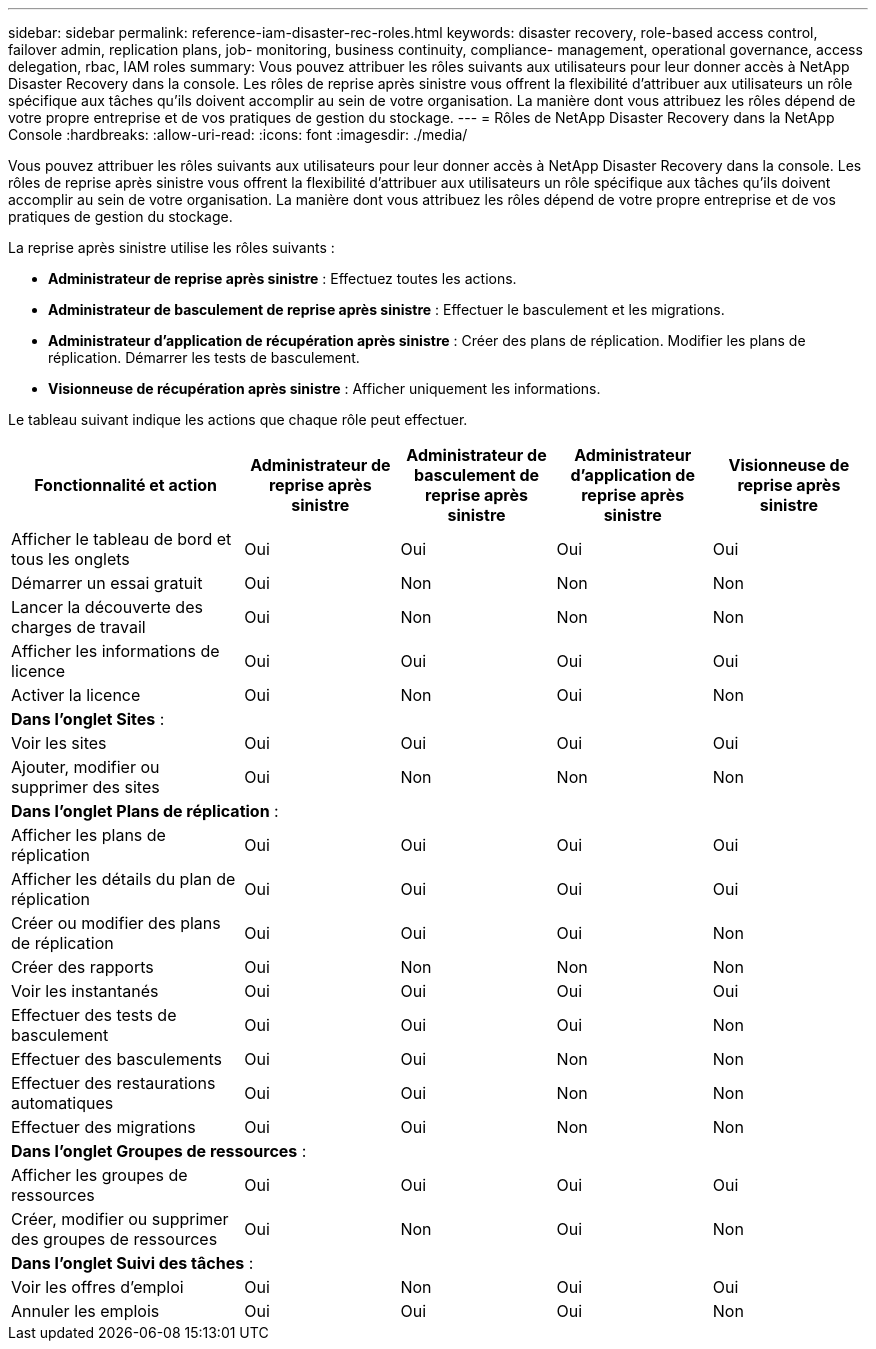 ---
sidebar: sidebar 
permalink: reference-iam-disaster-rec-roles.html 
keywords: disaster recovery, role-based access control, failover admin, replication plans, job- monitoring, business continuity, compliance- management, operational governance, access delegation, rbac, IAM roles 
summary: Vous pouvez attribuer les rôles suivants aux utilisateurs pour leur donner accès à NetApp Disaster Recovery dans la console.  Les rôles de reprise après sinistre vous offrent la flexibilité d’attribuer aux utilisateurs un rôle spécifique aux tâches qu’ils doivent accomplir au sein de votre organisation. La manière dont vous attribuez les rôles dépend de votre propre entreprise et de vos pratiques de gestion du stockage. 
---
= Rôles de NetApp Disaster Recovery dans la NetApp Console
:hardbreaks:
:allow-uri-read: 
:icons: font
:imagesdir: ./media/


[role="lead"]
Vous pouvez attribuer les rôles suivants aux utilisateurs pour leur donner accès à NetApp Disaster Recovery dans la console.  Les rôles de reprise après sinistre vous offrent la flexibilité d’attribuer aux utilisateurs un rôle spécifique aux tâches qu’ils doivent accomplir au sein de votre organisation. La manière dont vous attribuez les rôles dépend de votre propre entreprise et de vos pratiques de gestion du stockage.

La reprise après sinistre utilise les rôles suivants :

* *Administrateur de reprise après sinistre* : Effectuez toutes les actions.
* *Administrateur de basculement de reprise après sinistre* : Effectuer le basculement et les migrations.
* *Administrateur d'application de récupération après sinistre* : Créer des plans de réplication.  Modifier les plans de réplication.  Démarrer les tests de basculement.
* *Visionneuse de récupération après sinistre* : Afficher uniquement les informations.


Le tableau suivant indique les actions que chaque rôle peut effectuer.

[cols="30,20a,20a,20a,20a"]
|===
| Fonctionnalité et action | Administrateur de reprise après sinistre | Administrateur de basculement de reprise après sinistre | Administrateur d'application de reprise après sinistre | Visionneuse de reprise après sinistre 


| Afficher le tableau de bord et tous les onglets  a| 
Oui
 a| 
Oui
 a| 
Oui
 a| 
Oui



| Démarrer un essai gratuit  a| 
Oui
 a| 
Non
 a| 
Non
 a| 
Non



| Lancer la découverte des charges de travail  a| 
Oui
 a| 
Non
 a| 
Non
 a| 
Non



| Afficher les informations de licence  a| 
Oui
 a| 
Oui
 a| 
Oui
 a| 
Oui



| Activer la licence  a| 
Oui
 a| 
Non
 a| 
Oui
 a| 
Non



5+| *Dans l'onglet Sites* : 


| Voir les sites  a| 
Oui
 a| 
Oui
 a| 
Oui
 a| 
Oui



| Ajouter, modifier ou supprimer des sites  a| 
Oui
 a| 
Non
 a| 
Non
 a| 
Non



5+| *Dans l'onglet Plans de réplication* : 


| Afficher les plans de réplication  a| 
Oui
 a| 
Oui
 a| 
Oui
 a| 
Oui



| Afficher les détails du plan de réplication  a| 
Oui
 a| 
Oui
 a| 
Oui
 a| 
Oui



| Créer ou modifier des plans de réplication  a| 
Oui
 a| 
Oui
 a| 
Oui
 a| 
Non



| Créer des rapports  a| 
Oui
 a| 
Non
 a| 
Non
 a| 
Non



| Voir les instantanés  a| 
Oui
 a| 
Oui
 a| 
Oui
 a| 
Oui



| Effectuer des tests de basculement  a| 
Oui
 a| 
Oui
 a| 
Oui
 a| 
Non



| Effectuer des basculements  a| 
Oui
 a| 
Oui
 a| 
Non
 a| 
Non



| Effectuer des restaurations automatiques  a| 
Oui
 a| 
Oui
 a| 
Non
 a| 
Non



| Effectuer des migrations  a| 
Oui
 a| 
Oui
 a| 
Non
 a| 
Non



5+| *Dans l'onglet Groupes de ressources* : 


| Afficher les groupes de ressources  a| 
Oui
 a| 
Oui
 a| 
Oui
 a| 
Oui



| Créer, modifier ou supprimer des groupes de ressources  a| 
Oui
 a| 
Non
 a| 
Oui
 a| 
Non



5+| *Dans l'onglet Suivi des tâches* : 


| Voir les offres d'emploi  a| 
Oui
 a| 
Non
 a| 
Oui
 a| 
Oui



| Annuler les emplois  a| 
Oui
 a| 
Oui
 a| 
Oui
 a| 
Non

|===